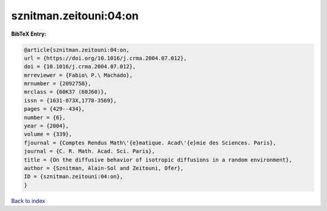 sznitman.zeitouni:04:on
=======================

.. :cite:t:`sznitman.zeitouni:04:on`

.. bibliography:: ../../All.bib

**BibTeX Entry:**

.. code-block:: bibtex

   @article{sznitman.zeitouni:04:on,
   url = {https://doi.org/10.1016/j.crma.2004.07.012},
   doi = {10.1016/j.crma.2004.07.012},
   mrreviewer = {Fabio\ P.\ Machado},
   mrnumber = {2092758},
   mrclass = {60K37 (60J60)},
   issn = {1631-073X,1778-3569},
   pages = {429--434},
   number = {6},
   year = {2004},
   volume = {339},
   fjournal = {Comptes Rendus Math\'{e}matique. Acad\'{e}mie des Sciences. Paris},
   journal = {C. R. Math. Acad. Sci. Paris},
   title = {On the diffusive behavior of isotropic diffusions in a random environment},
   author = {Sznitman, Alain-Sol and Zeitouni, Ofer},
   ID = {sznitman.zeitouni:04:on},
   }

`Back to index <../index>`_
